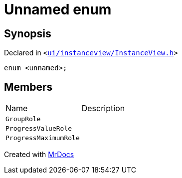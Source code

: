[#InstanceViewRoles-03enum]
= Unnamed enum
:relfileprefix: ../
:mrdocs:


== Synopsis

Declared in `&lt;https://github.com/PrismLauncher/PrismLauncher/blob/develop/launcher/ui/instanceview/InstanceView.h#L46[ui&sol;instanceview&sol;InstanceView&period;h]&gt;`

[source,cpp,subs="verbatim,replacements,macros,-callouts"]
----
enum &lt;unnamed&gt;;
----

== Members

[,cols=2]
|===
|Name |Description
|`GroupRole`
|
|`ProgressValueRole`
|
|`ProgressMaximumRole`
|
|===



[.small]#Created with https://www.mrdocs.com[MrDocs]#
